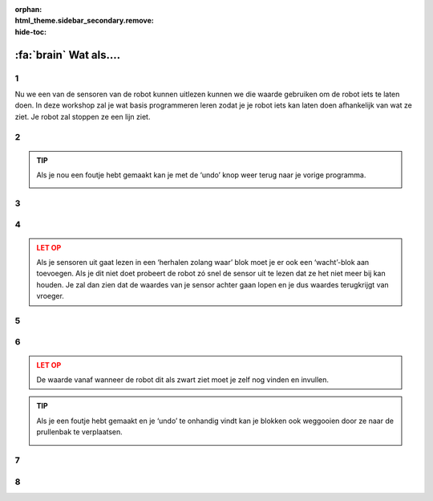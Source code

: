 :orphan:
:html_theme.sidebar_secondary.remove:
:hide-toc:

:fa:`brain` Wat als....
#########################

.. article-info::
    :author: :fa:`brain` Programmeren
    :read-time: 30 min



1
---

Nu we een van de sensoren van de robot kunnen uitlezen kunnen we die waarde gebruiken 
om de robot iets te laten doen. In deze workshop zal je wat basis programmeren leren 
zodat je je robot iets kan laten doen afhankelijk van wat ze ziet. Je robot zal 
stoppen ze een lijn ziet.

.. video:: /_static/media/mirte_stop_at_line.mp4
   :width: 500
   :autoplay:
   :loop:



2
---

.. grid:: 1 2 2 2
   :gutter: 2

   .. grid-item::

      Het programmeren van de robot gaan we uiteraard op het ‘Programmeren’ tabblad 
      doen. In de vorige workshop heb je de waarde van de sensor 1 keer met een blok 
      uitgelezen.

      Het is natuurlijk handiger om dit een aantal keer achter elkaar te doen. Dit 
      kunnen we doen met ‘Lussen’ (‘loops’ in het Engels). Je kan deze om het tesktblok 
      heen zetten en op ‘play’ drukken.

   .. grid-item::

      .. image:: _media/10_times.png
         :width: 350
         :alt: 10 Times

.. admonition:: TIP
   :class: tip

   Als je nou een foutje hebt gemaakt kan je met de ‘undo’ knop weer terug naar je 
   vorige programma.

   .. image:: _media/undo_button.png
      :width: 350
      :alt: Undo

3
---

.. grid:: 1 2 2 2
   :gutter: 2

   .. grid-item::

      Je ziet nu dat de waarde 10 keer heel snel achter elkaar rechtsonder neer wordt 
      gezet. Dit is natuurlijk wel heel snel achter elkaar. Om iets beter te zien wat 
      er gebeurt kan je een ‘wachtblok’ toevoegen zodat je beter kan zien wat er gebeurt.

   .. grid-item::

      .. image:: _media/10_times_sleep.png
         :width: 350
         :alt: 10 Times with sleep

4
---

.. grid:: 1 2 2 2
   :gutter: 2

   .. grid-item::

      Maar ook dat is nog niet altijd even handig. Het zou handiger zijn als het programma 
      de hele tijd als het klaar is weer opnieuw begint. Dat kan je bereiken door een een 
      ‘herhalen zolang waar’ (in het Engels staat dit bekend als ‘while true’) blok omheen 
      zet.

   .. grid-item::

      .. image:: _media/while_true.png
         :width: 350
         :alt: While true

.. admonition:: LET OP
   :class: warning

   Als je sensoren uit gaat lezen in een ‘herhalen zolang waar’ blok moet je er ook een 
   ‘wacht’-blok aan toevoegen. Als je dit niet doet probeert de robot zó snel de sensor 
   uit te lezen dat ze het niet meer bij kan houden. Je zal dan zien dat de waardes van 
   je sensor achter gaan lopen en je dus waardes terugkrijgt van vroeger.

5
---

.. grid:: 1 2 2 2
   :gutter: 2

   .. grid-item::

      Je al nu ook merken dat je programma niet meer stopt. Dit kan je nog steeds doen 
      door op de ‘stop’ knop te drukken.

   .. grid-item::

      .. image:: _media/stop_button.png
         :width: 70
         :alt: Stop button

6
---

.. grid:: 1 2 2 2
   :gutter: 2

   .. grid-item::

      Om nou een te laten stoppen als ze een zwarte lijn ziet kunnen we een ‘als-dan’ 
      (Engels: if-else) blok gaan gebruiken en herkennen dat ze een lijn zien. Dit blok 
      zorgt er voor dat je robot iets doet wat afhangt van een bepaalde voorwaarde 
      (conditie).

      In het voorbeeld hiernaast zal je robot doorhebben of haar sensor op een zwarte 
      lijn staat of niet. Je kan de robot dus nu op de grond zetten en eens over de 
      lijn laten bewegen.

   .. grid-item::

      .. image:: _media/detect_line.png
         :width: 350
         :alt: Stop button

.. admonition:: LET OP
   :class: warning
   
   De waarde vanaf wanneer de robot dit als zwart ziet moet je zelf nog vinden en
   invullen.

.. admonition:: TIP
   :class: tip

   Als je een foutje hebt gemaakt en je ‘undo’ te onhandig vindt kan je blokken ook 
   weggooien door ze naar de prullenbak te verplaatsen.

   .. image:: _media/bin.png
         :width: 70
         :alt: Bin


7
---

.. grid:: 1 2 2 2
   :gutter: 2

   .. grid-item::

      Het kan natuurlijk heel goed zijn dat je denkt dat je programma zou moeten werken, 
      maar dat de robot niet helemaal doet wat jij denkt dat ze zou moeten doen.

      In dat geval is het soms handig om je programma even te pauzeren en stap voor stap 
      door de code heen te gaan. Dit heet (uit het Engels) ‘debuggen’. Een programma van 
      Mirte kan je ook debuggen door op de pauzeknop te drukken:

      .. image:: _media/pause_button.png
         :width: 70
         :alt: Pause

      Je programma stopt dan even en in de blokken licht het blok waar die mee straks 
      mee bezig zal gaan op.

      In Python zie je hetzelfde, alleen zie je daar aan het rode stipje welke regel hij 
      straks uit zal voeren. Je kan deze regel/blok uit laten voeren door op ‘step’ te drukken:

      .. image:: _media/step_button.png
         :width: 70
         :alt: Step

      De robot gaat dan die regel uitvoeren en pauzeert meteen weer bij de volgende regel.
      Je kan zo goed zien wat de robot aan het doen is.

   .. grid-item::

      .. tab-set::

         .. tab-item:: Blokken
            :sync: blockly

            .. image:: _media/debug_blockly.png
               :width: 350
               :alt: Blockly debug


         .. tab-item:: Python
            :sync: python

            .. image:: _media/debug_python.png
               :width: 350
               :alt: Python debug


8
---

.. grid:: 1 2 2 2
   :gutter: 2

   .. grid-item::

      **Opdracht**: Nu moeten we de robot nog laten rijden en stoppen als ze een lijn ziet. Dit kunnen 
      we doen door de motorblokken weer te gebruiken.

      Hierin kan je zelf nog even spelen met de waardes voor de motoren, de sleep en de 
      waarde om de lijn te detecteren. Wanneer ziet ze de lijn niet meer? En wanneer
      gaat die echt goed? 

      Lukt het je om dit programmatje nog wat compacter te krijgen?

   .. grid-item::

      .. tab-set::

         .. tab-item:: Blokken
            :sync: blockly

            .. image:: _media/stop_line_blockly.png
               :width: 350
               :alt: Blockly stop at line


         .. tab-item:: Python
            :sync: python

            .. image:: _media/stop_line_python.png
               :width: 350
               :alt: Python stop at line

